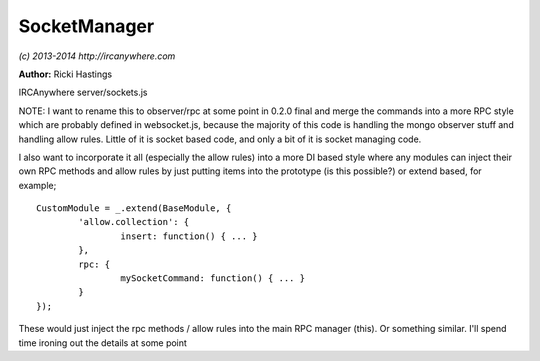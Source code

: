 SocketManager
=============

*(c) 2013-2014 http://ircanywhere.com*

**Author:** Ricki Hastings

IRCAnywhere server/sockets.js
 
NOTE: I want to rename this to observer/rpc at some point in 0.2.0 final and merge the commands
into a more RPC style which are probably defined in websocket.js, because the majority
of this code is handling the mongo observer stuff and handling allow rules. Little of it
is socket based code, and only a bit of it is socket managing code.
 
I also want to incorporate it all (especially the allow rules) into a more DI based style
where any modules can inject their own RPC methods and allow rules by just putting
items into the prototype (is this possible?) or extend based, for example; ::
 
	CustomModule = _.extend(BaseModule, {
		'allow.collection': {
			insert: function() { ... }
		},
		rpc: {
			mySocketCommand: function() { ... }
		}
	});
 
These would just inject the rpc methods / allow rules into the main RPC manager (this).
Or something similar. I'll spend time ironing out the details at some point
 
.. js:class:: SocketManager.SocketManager()

   Responsible for handling all the websockets and their RPC-style commands

   :returns: void

.. js:attribute:: SocketManager.propogate

   An array of collections to propoagate to the client when changes occur

   :type: array 

.. js:function:: SocketManager.allow(collection, object)

   Responsible for setting allow rules on collection modifications from the client side
   currently only compatible with inserts and updates.

   :param string collection: An existing Mongo collection
   :param object object: An object containing valid operation functions `update` and `insert`
   :returns: void

.. js:function:: SocketManager.rules(collection, object)

   Responsible for setting operation rules on how to update things

   :param string collection: An existing Mongo collection
   :param object object: An object containing valid operation functions `update` and `insert`
   :returns: void

.. js:function:: SocketManager.init()

   Called when the application is ready, sets up an observer on our collections
   so we can figure out whether we need to propogate them to clients and who to.
    
   We also setup the websocket connection handlers and everything relating to that here.

   :returns: void

.. js:function:: SocketManager.onSocketOpen(socket)

   Handles a new websocket opening and attaches the RPC events

   :param object socket: A valid sock.js socket
   :returns: void

.. js:function:: SocketManager.handleAuth(socket, data)

   Handles the authentication command sent to us from websocket clients
   Authenticates us against login tokens in the user record, disconnects
   if expired or incorrect.

   :param object socket: A valid sock.js socket
   :param object data: A valid data object from sock.js
   :returns: void

.. js:function:: SocketManager.handleConnect(socket)

   Handles new websocket clients, this is only done after
   they have been authenticated and it's been accepted.

   :param object socket: A valid sock.js socket
   :returns: void

.. js:function:: SocketManager.handleEvents(socket, data)

   Handles queries to the events collection

   :param object socket: A valid sock.js socket
   :param object data: A valid data object from sock.js
   :returns: void

.. js:function:: SocketManager.handleInsert(socket, data)

   Handles insert rpc calls

   :param object socket: A valid sock.js socket
   :param object data: A valid data object from sock.js
   :returns: void

.. js:function:: SocketManager.handleUpdate(socket, data)

   Handles update rpc calls

   :param object socket: A valid sock.js socket
   :param object data: A valid data object from sock.js
   :returns: void
